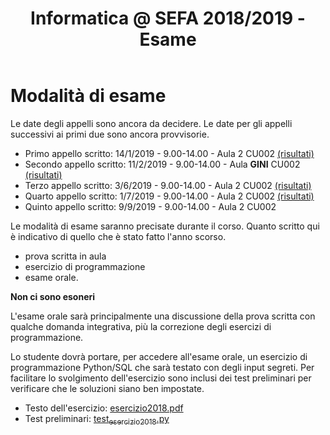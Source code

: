 #+TITLE: Informatica @ SEFA 2018/2019 - Esame

* Modalità di esame

  Le  date degli  appelli sono  ancora da  decidere. Le  date per  gli
  appelli successivi ai primi due sono ancora provvisorie.

  - Primo appello scritto: 14/1/2019 - 9.00-14.00 - Aula 2 CU002 [[file:docs/risultatiscritto.2019.01.14.pdf][(risultati)]]
  - Secondo appello scritto: 11/2/2019 - 9.00-14.00 - Aula *GINI* CU002 [[file:docs/risultatiscritto.2019.02.11.pdf][(risultati)]]
  - Terzo appello scritto:  3/6/2019 - 9.00-14.00 - Aula 2 CU002 [[file:docs/risultatiscritto.2019.06.03.pdf][(risultati)]]
  - Quarto appello scritto: 1/7/2019 - 9.00-14.00 - Aula 2 CU002 [[file:docs/risultatiscritto.2019.07.01.pdf][(risultati)]]
  - Quinto appello scritto: 9/9/2019 - 9.00-14.00 - Aula 2 CU002

  Le   modalità  di   esame  saranno   precisate  durante   il  corso.
  Quanto  scritto  qui  è  indicativo  di quello  che  è  stato  fatto
  l'anno scorso.

  - prova scritta in aula
  - esercizio di programmazione
  - esame orale.

  *Non ci sono esoneri*

  L'esame  orale  sarà  principalmente  una  discussione  della  prova
  scritta  con qualche  domanda integrativa,  più la  correzione degli
  esercizi di programmazione.
  
  Lo  studente  dovrà  portare,   per  accedere  all'esame  orale,  un
  esercizio di  programmazione Python/SQL  che sarà testato  con degli
  input  segreti. Per  facilitare lo  svolgimento dell'esercizio  sono
  inclusi dei test  preliminari per verificare che  le soluzioni siano
  ben impostate.


  - Testo dell'esercizio: [[file:docs/esercizio2018.pdf][esercizio2018.pdf]] 
  - Test preliminari: [[file:code/test_esercizio2018.py][test_esercizio2018.py]]
  
